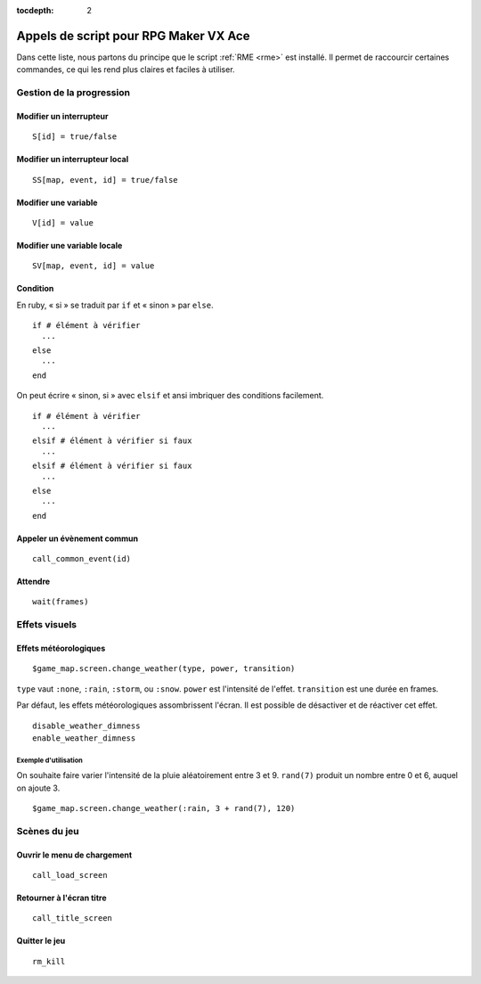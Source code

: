 :tocdepth: 2

.. _appelsdescriptvxa:

Appels de script pour RPG Maker VX Ace
======================================

.. highlight:: ruby

Dans cette liste, nous partons du principe que le script :ref:`RME <rme>` est installé. Il permet de raccourcir certaines commandes, ce qui les rend plus claires et faciles à utiliser.

Gestion de la progression
_________________________

Modifier un interrupteur
------------------------

::

    S[id] = true/false

Modifier un interrupteur local
------------------------------

::

    SS[map, event, id] = true/false

Modifier une variable
---------------------

::

    V[id] = value

Modifier une variable locale
----------------------------

::

    SV[map, event, id] = value

Condition
---------

En ruby, « si » se traduit par ``if`` et « sinon » par ``else``.

::

    if # élément à vérifier
      ···
    else
      ···
    end

On peut écrire « sinon, si » avec ``elsif`` et ansi imbriquer des conditions facilement.

::

    if # élément à vérifier
      ···
    elsif # élément à vérifier si faux
      ···
    elsif # élément à vérifier si faux
      ···
    else
      ···
    end

Appeler un évènement commun
---------------------------

::

    call_common_event(id)

Attendre
--------

::

    wait(frames)

Effets visuels
______________

Effets météorologiques
----------------------

::

    $game_map.screen.change_weather(type, power, transition)

``type`` vaut ``:none``, ``:rain``, ``:storm``, ou ``:snow``. ``power`` est l'intensité de l'effet. ``transition`` est une durée en frames.

Par défaut, les effets météorologiques assombrissent l'écran. Il est possible de désactiver et de réactiver cet effet.

::

    disable_weather_dimness
    enable_weather_dimness

Exemple d'utilisation
#####################

On souhaite faire varier l'intensité de la pluie aléatoirement entre 3 et 9. ``rand(7)`` produit un nombre entre 0 et 6, auquel on ajoute 3.

::

    $game_map.screen.change_weather(:rain, 3 + rand(7), 120)

Scènes du jeu
_____________

Ouvrir le menu de chargement
----------------------------

::

    call_load_screen

Retourner à l'écran titre
-------------------------

::

    call_title_screen

Quitter le jeu
--------------

::

    rm_kill

